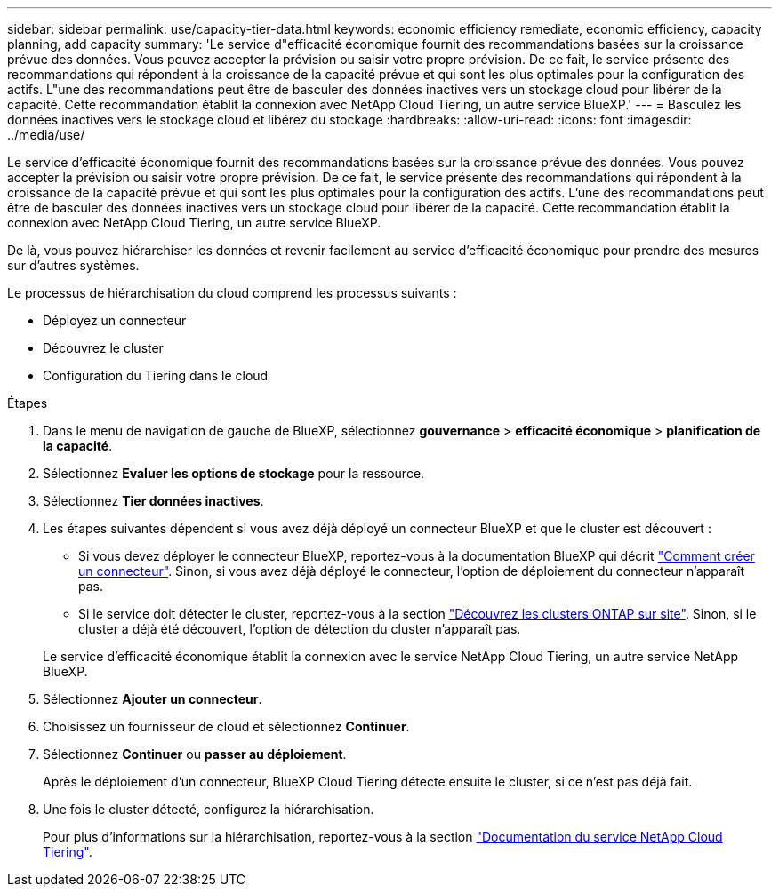 ---
sidebar: sidebar 
permalink: use/capacity-tier-data.html 
keywords: economic efficiency remediate, economic efficiency, capacity planning, add capacity 
summary: 'Le service d"efficacité économique fournit des recommandations basées sur la croissance prévue des données. Vous pouvez accepter la prévision ou saisir votre propre prévision. De ce fait, le service présente des recommandations qui répondent à la croissance de la capacité prévue et qui sont les plus optimales pour la configuration des actifs. L"une des recommandations peut être de basculer des données inactives vers un stockage cloud pour libérer de la capacité. Cette recommandation établit la connexion avec NetApp Cloud Tiering, un autre service BlueXP.' 
---
= Basculez les données inactives vers le stockage cloud et libérez du stockage
:hardbreaks:
:allow-uri-read: 
:icons: font
:imagesdir: ../media/use/


[role="lead"]
Le service d'efficacité économique fournit des recommandations basées sur la croissance prévue des données. Vous pouvez accepter la prévision ou saisir votre propre prévision. De ce fait, le service présente des recommandations qui répondent à la croissance de la capacité prévue et qui sont les plus optimales pour la configuration des actifs. L'une des recommandations peut être de basculer des données inactives vers un stockage cloud pour libérer de la capacité. Cette recommandation établit la connexion avec NetApp Cloud Tiering, un autre service BlueXP.

De là, vous pouvez hiérarchiser les données et revenir facilement au service d'efficacité économique pour prendre des mesures sur d'autres systèmes.

Le processus de hiérarchisation du cloud comprend les processus suivants :

* Déployez un connecteur
* Découvrez le cluster
* Configuration du Tiering dans le cloud


.Étapes
. Dans le menu de navigation de gauche de BlueXP, sélectionnez *gouvernance* > *efficacité économique* > *planification de la capacité*.
. Sélectionnez *Evaluer les options de stockage* pour la ressource.
. Sélectionnez *Tier données inactives*.
. Les étapes suivantes dépendent si vous avez déjà déployé un connecteur BlueXP et que le cluster est découvert :
+
** Si vous devez déployer le connecteur BlueXP, reportez-vous à la documentation BlueXP qui décrit https://docs.netapp.com/us-en/cloud-manager-setup-admin/concept-connectors.html["Comment créer un connecteur"]. Sinon, si vous avez déjà déployé le connecteur, l'option de déploiement du connecteur n'apparaît pas.
** Si le service doit détecter le cluster, reportez-vous à la section https://docs.netapp.com/us-en/cloud-manager-ontap-onprem/task-discovering-ontap.html["Découvrez les clusters ONTAP sur site"]. Sinon, si le cluster a déjà été découvert, l'option de détection du cluster n'apparaît pas.


+
Le service d'efficacité économique établit la connexion avec le service NetApp Cloud Tiering, un autre service NetApp BlueXP.

. Sélectionnez *Ajouter un connecteur*.
. Choisissez un fournisseur de cloud et sélectionnez *Continuer*.
. Sélectionnez *Continuer* ou *passer au déploiement*.
+
Après le déploiement d'un connecteur, BlueXP Cloud Tiering détecte ensuite le cluster, si ce n'est pas déjà fait.

. Une fois le cluster détecté, configurez la hiérarchisation.
+
Pour plus d'informations sur la hiérarchisation, reportez-vous à la section https://docs.netapp.com/us-en/cloud-manager-tiering/index.html["Documentation du service NetApp Cloud Tiering"^].


